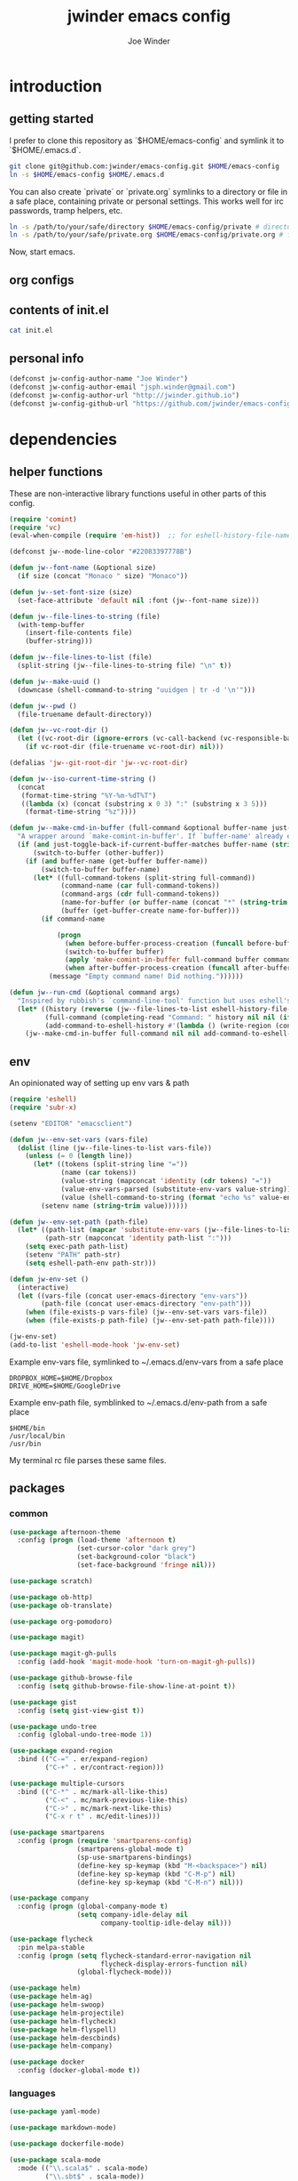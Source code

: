 * introduction
** getting started

I prefer to clone this repository as `$HOME/emacs-config` and symlink it to `$HOME/.emacs.d`.
#+BEGIN_SRC sh :tangle no
git clone git@github.com:jwinder/emacs-config.git $HOME/emacs-config
ln -s $HOME/emacs-config $HOME/.emacs.d
#+END_SRC

You can also create `private` or `private.org` symlinks to a directory or file in a safe place, containing private or personal settings. This works well for irc passwords, tramp helpers, etc.
#+BEGIN_SRC sh :tangle no
ln -s /path/to/your/safe/directory $HOME/emacs-config/private # directory of elisp files
ln -s /path/to/your/safe/private.org $HOME/emacs-config/private.org # file containing elisp segments
#+END_SRC

Now, start emacs.
** org configs

#+TITLE: jwinder emacs config

#+AUTHOR: Joe Winder
#+EMAIL: jsph.winder@gmail.com

#+LANGUAGE: en

#+SEQ_TODO: todo doing | done cancelled

** contents of init.el

#+BEGIN_SRC sh :tangle no :results code
cat init.el
#+END_SRC

** personal info

#+BEGIN_SRC emacs-lisp
(defconst jw-config-author-name "Joe Winder")
(defconst jw-config-author-email "jsph.winder@gmail.com")
(defconst jw-config-author-url "http://jwinder.github.io")
(defconst jw-config-github-url "https://github.com/jwinder/emacs-config")
#+END_SRC

* dependencies
** helper functions

These are non-interactive library functions useful in other parts of this config.
#+BEGIN_SRC emacs-lisp
(require 'comint)
(require 'vc)
(eval-when-compile (require 'em-hist))  ;; for eshell-history-file-name

(defconst jw--mode-line-color "#22083397778B")

(defun jw--font-name (&optional size)
  (if size (concat "Monaco " size) "Monaco"))

(defun jw--set-font-size (size)
  (set-face-attribute 'default nil :font (jw--font-name size)))

(defun jw--file-lines-to-string (file)
  (with-temp-buffer
    (insert-file-contents file)
    (buffer-string)))

(defun jw--file-lines-to-list (file)
  (split-string (jw--file-lines-to-string file) "\n" t))

(defun jw--make-uuid ()
  (downcase (shell-command-to-string "uuidgen | tr -d '\n'")))

(defun jw--pwd ()
  (file-truename default-directory))

(defun jw--vc-root-dir ()
  (let ((vc-root-dir (ignore-errors (vc-call-backend (vc-responsible-backend (jw--pwd)) 'root (jw--pwd)))))
    (if vc-root-dir (file-truename vc-root-dir) nil)))

(defalias 'jw--git-root-dir 'jw--vc-root-dir)

(defun jw--iso-current-time-string ()
  (concat
   (format-time-string "%Y-%m-%dT%T")
   ((lambda (x) (concat (substring x 0 3) ":" (substring x 3 5)))
    (format-time-string "%z"))))

(defun jw--make-cmd-in-buffer (full-command &optional buffer-name just-toggle-back-if-current-buffer-matches before-buffer-process-creation after-buffer-process-creation)
  "A wrapper around `make-comint-in-buffer'. If `buffer-name' already exists, this will just switch to it. if `just-toggle-back-if-current-buffer-matches' is `non-nil' then we just switch back to `(other-buffer)'."
  (if (and just-toggle-back-if-current-buffer-matches buffer-name (string= (buffer-name) buffer-name))
      (switch-to-buffer (other-buffer))
    (if (and buffer-name (get-buffer buffer-name))
        (switch-to-buffer buffer-name)
      (let* ((full-command-tokens (split-string full-command))
             (command-name (car full-command-tokens))
             (command-args (cdr full-command-tokens))
             (name-for-buffer (or buffer-name (concat "*" (string-trim full-command) "*")))
             (buffer (get-buffer-create name-for-buffer)))
        (if command-name

            (progn
              (when before-buffer-process-creation (funcall before-buffer-process-creation))
              (switch-to-buffer buffer)
              (apply 'make-comint-in-buffer full-command buffer command-name nil command-args)
              (when after-buffer-process-creation (funcall after-buffer-process-creation)))
          (message "Empty command name! Did nothing."))))))

(defun jw--run-cmd (&optional command args)
  "Inspired by rubbish's `command-line-tool' function but uses eshell's history file and completing-read which helm enriches."
  (let* ((history (reverse (jw--file-lines-to-list eshell-history-file-name)))
         (full-command (completing-read "Command: " history nil nil (if command (concat command " " (or args "")) "")))
         (add-command-to-eshell-history #'(lambda () (write-region (concat full-command "\n") nil eshell-history-file-name 'append 1))))
    (jw--make-cmd-in-buffer full-command nil nil add-command-to-eshell-history)))
#+END_SRC

** env

An opinionated way of setting up env vars & path
#+BEGIN_SRC emacs-lisp
(require 'eshell)
(require 'subr-x)

(setenv "EDITOR" "emacsclient")

(defun jw--env-set-vars (vars-file)
  (dolist (line (jw--file-lines-to-list vars-file))
    (unless (= 0 (length line))
      (let* ((tokens (split-string line "="))
             (name (car tokens))
             (value-string (mapconcat 'identity (cdr tokens) "="))
             (value-env-vars-parsed (substitute-env-vars value-string)) ;; parse lines containing env vars
             (value (shell-command-to-string (format "echo %s" value-env-vars-parsed)))) ;; parse shell commands in lines
        (setenv name (string-trim value))))))

(defun jw--env-set-path (path-file)
  (let* ((path-list (mapcar 'substitute-env-vars (jw--file-lines-to-list path-file)))
         (path-str (mapconcat 'identity path-list ":")))
    (setq exec-path path-list)
    (setenv "PATH" path-str)
    (setq eshell-path-env path-str)))

(defun jw-env-set ()
  (interactive)
  (let ((vars-file (concat user-emacs-directory "env-vars"))
        (path-file (concat user-emacs-directory "env-path")))
    (when (file-exists-p vars-file) (jw--env-set-vars vars-file))
    (when (file-exists-p path-file) (jw--env-set-path path-file))))

(jw-env-set)
(add-to-list 'eshell-mode-hook 'jw-env-set)
#+END_SRC

Example env-vars file, symlinked to ~/.emacs.d/env-vars from a safe place
#+BEGIN_EXAMPLE
DROPBOX_HOME=$HOME/Dropbox
DRIVE_HOME=$HOME/GoogleDrive
#+END_EXAMPLE

Example env-path file, symblinked to ~/.emacs.d/env-path from a safe place
#+BEGIN_EXAMPLE
$HOME/bin
/usr/local/bin
/usr/bin
#+END_EXAMPLE


My terminal rc file parses these same files.

** packages
*** common

#+BEGIN_SRC emacs-lisp
(use-package afternoon-theme
  :config (progn (load-theme 'afternoon t)
                 (set-cursor-color "dark grey")
                 (set-background-color "black")
                 (set-face-background 'fringe nil)))

(use-package scratch)

(use-package ob-http)
(use-package ob-translate)

(use-package org-pomodoro)

(use-package magit)

(use-package magit-gh-pulls
  :config (add-hook 'magit-mode-hook 'turn-on-magit-gh-pulls))

(use-package github-browse-file
  :config (setq github-browse-file-show-line-at-point t))

(use-package gist
  :config (setq gist-view-gist t))

(use-package undo-tree
  :config (global-undo-tree-mode 1))

(use-package expand-region
  :bind (("C-=" . er/expand-region)
         ("C-+" . er/contract-region)))

(use-package multiple-cursors
  :bind (("C-*" . mc/mark-all-like-this)
         ("C-<" . mc/mark-previous-like-this)
         ("C->" . mc/mark-next-like-this)
         ("C-x r t" . mc/edit-lines)))

(use-package smartparens
  :config (progn (require 'smartparens-config)
                 (smartparens-global-mode t)
                 (sp-use-smartparens-bindings)
                 (define-key sp-keymap (kbd "M-<backspace>") nil)
                 (define-key sp-keymap (kbd "C-M-p") nil)
                 (define-key sp-keymap (kbd "C-M-n") nil)))

(use-package company
  :config (progn (global-company-mode t)
                 (setq company-idle-delay nil
                       company-tooltip-idle-delay nil)))

(use-package flycheck
  :pin melpa-stable
  :config (progn (setq flycheck-standard-error-navigation nil
                       flycheck-display-errors-function nil)
                 (global-flycheck-mode)))

(use-package helm)
(use-package helm-ag)
(use-package helm-swoop)
(use-package helm-projectile)
(use-package helm-flycheck)
(use-package helm-flyspell)
(use-package helm-descbinds)
(use-package helm-company)

(use-package docker
  :config (docker-global-mode t))
#+END_SRC

*** languages

#+BEGIN_SRC emacs-lisp
(use-package yaml-mode)

(use-package markdown-mode)

(use-package dockerfile-mode)

(use-package scala-mode
  :mode (("\\.scala$" . scala-mode)
         ("\\.sbt$" . scala-mode))
  :config (progn (setq scala-indent:align-forms t
                       scala-indent:align-parameters t)))

(use-package sbt-mode)

(use-package ensime
  :pin melpa-stable
  :config (progn (setq ensime-use-helm t)
                 (add-hook 'scala-mode-hook 'ensime-scala-mode-hook)
                 (advice-add 'ensime-sbt-test-dwim
                             :around '(lambda (original-function &rest args)
                                        (let* ((original-command (car args))
                                               (only-zzz-str (if current-prefix-arg " -- ex zzz " ""))
                                               (command (concat original-command only-zzz-str)))
                                          (apply original-function (cons command (cdr args))))))))

(use-package ruby-mode
  :mode (("Gemfile$" . ruby-mode)
         ("Rakefile$" . ruby-mode)
         ("Vagrantfile$" . ruby-mode)
         ("Berksfile$" . ruby-mode)))

(use-package inf-ruby)

(use-package go-mode
  :config (add-hook 'before-save-hook 'gofmt-before-save))

(use-package haskell-mode
  :config (add-hook 'haskell-mode-hook 'turn-on-haskell-indent))

(use-package coffee-mode
  :config (setq coffee-tab-width 2))

(use-package terraform-mode
  :mode ("\\.tfstate$" . js-mode))

(use-package protobuf-mode)

(use-package groovy-mode
  :mode ("Jenkinsfile$" . groovy-mode))

(use-package markdown-mode
  :mode (("\\.md$" . gfm-mode)
         ("\\.markdown$" . gfm-mode)))
#+END_SRC

* customization
** editor
*** settings

#+BEGIN_SRC emacs-lisp
(setq custom-file (concat user-emacs-directory "custom.el"))
(load custom-file 'noerror)

(ansi-color-for-comint-mode-on)

(fset 'yes-or-no-p 'y-or-n-p)

(setq make-backup-files nil
      version-control nil
      create-lockfiles nil)

(setq save-silently t)

(setq suggest-key-bindings nil)

(setq kill-whole-line t)

(global-auto-revert-mode 1)

(setq global-auto-revert-non-file-buffers t
      auto-revert-verbose nil)

(setq-default indent-tabs-mode nil)

(setq tab-width 2)

(delete-selection-mode t)

(winner-mode t)

(global-subword-mode t)

(setq default-major-mode 'text-mode)

(put 'dired-find-alternate-file 'disabled nil)

(setq wdired-allow-to-change-permissions 'advanced)

(add-hook 'after-save-hook 'executable-make-buffer-file-executable-if-script-p)

(add-hook 'before-save-hook 'delete-trailing-whitespace)

(add-hook 'next-error-hook 'delete-other-windows)

(setq uniquify-buffer-name-style 'forward)

(setq ring-bell-function 'ignore)

(setq enable-recursive-minibuffers t)

(add-to-list 'auto-mode-alist '("\\.scss$" . css-mode))

(add-hook 'text-mode-hook 'flyspell-mode)

(add-hook 'prog-mode-hook 'hs-minor-mode)

(setq ediff-window-setup-function 'ediff-setup-windows-plain)

(put 'temporary-file-directory 'standard-value '((file-name-as-directory "/tmp")))

(setq undo-tree-auto-save-history t)

(add-to-list 'undo-tree-history-directory-alist `("" . ,(concat user-emacs-directory "undo")))

(put 'narrow-to-region 'disabled nil)
#+END_SRC

*** style

#+BEGIN_SRC emacs-lisp
(tool-bar-mode -1)
(menu-bar-mode -1)
(scroll-bar-mode -1)

(jw--set-font-size "14")

(set-face-attribute 'mode-line nil :font (jw--font-name "14") :background jw--mode-line-color :foreground "#7db5d6" :box '(:style released-button))
(set-face-attribute 'mode-line-inactive nil :background "#263238" :foreground "gray" :box '(:style released-button))
(set-face-attribute 'mode-line-buffer-id nil :foreground "white")
(set-face-attribute 'mode-line-highlight nil :foreground "#7db5d6")
(set-face-attribute 'header-line nil :background "#005858" :foreground "white")

(setq-default mode-line-format '(" ✔ " mode-line-buffer-identification " " mode-line-misc-info))

(custom-set-faces '(eshell-prompt ((nil (:foreground "#d68f7d")))))

(add-hook 'minibuffer-setup-hook '(lambda ()
                                    (set (make-local-variable 'face-remapping-alist) '((default :height 1.3)))))

(setq inhibit-startup-message t
      initial-scratch-message ""
      initial-major-mode 'org-mode)
#+END_SRC

** operating system

#+BEGIN_SRC emacs-lisp
  (when (eq system-type 'gnu/linux)
    (setq interprogram-paste-function 'x-cut-buffer-or-selection-value
          browse-url-browser-function 'browse-url-generic
          browse-url-generic-program "google-chrome"
          ack-executable "ack-grep"))

  (when (eq system-type 'darwin)
    (setq ns-command-modifier 'meta
          interprogram-paste-function 'x-selection-value
          browse-url-browser-function 'browse-url-default-macosx-browser
          ispell-program-name "aspell"))
#+END_SRC

** functions
*** common

#+BEGIN_SRC emacs-lisp
(defalias 'qrr 'query-replace-regexp)
(defalias 'filter-lines 'keep-lines)
(defalias 'filter-out-lines 'flush-lines)
(defalias 'elisp-shell 'ielm)

(defun font-size-big ()
  (interactive)
  (jw--set-font-size "18"))

(defun font-size-normal ()
  (interactive)
  (jw--set-font-size "14"))

(defun eshell-cd-vc-root-dir-or-pwd-otherwise-other-buffer ()
  (interactive)
  (if (eq major-mode 'eshell-mode)
      (switch-to-buffer (other-buffer))
    (let ((current-pwd (or (jw--vc-root-dir) (jw--pwd))))
      (eshell)
      (eshell-kill-input)
      (goto-char (point-max))
      (unless (string= current-pwd (jw--pwd))
        (insert (format "cd '%s'" current-pwd))
        (eshell-send-input)))))

(defun kill-region-or-line ()
  (interactive)
  (if (region-active-p)
      (kill-region (mark) (point))
    (progn (beginning-of-line) (kill-line))))

(defun kill-ring-save-region-or-line ()
  (interactive)
  (if (region-active-p)
      (kill-ring-save (mark) (point))
    (kill-ring-save (line-beginning-position) (line-end-position))))

(defun date ()
  (interactive)
  (message (current-time-string)))

(defun iso-date ()
  (interactive)
  (message (jw--iso-current-time-string)))

(defun insert-iso-date ()
  (interactive)
  (insert (jw--iso-current-time-string)))

(defun scratch-buffer ()
  (interactive)
  (let ((scratch-buffer (get-buffer-create "*scratch*")))
    (switch-to-buffer scratch-buffer)
    (org-mode)))

(defalias 'notepad 'scratch-buffer)

(defun toggle-scratch-buffer ()
  (interactive)
  (if (string= (buffer-name) "*scratch*")
      (switch-to-buffer (other-buffer))
    (scratch-buffer)))

(defun ping-google ()
  (interactive)
  (ping "google.com"))

(defun uuid ()
  (interactive)
  (insert (jw--make-uuid)))

(defun json-prettify ()
  (interactive)
  (if (region-active-p)
      (json-pretty-print (region-beginning) (region-end))
    (json-pretty-print-buffer)))

(defun cmd (&optional command args)
  (interactive)
  (jw--run-cmd command args))

(defun toggle-window-split ()
  (interactive)
  (if (= (count-windows) 2)
      (let* ((this-win-buffer (window-buffer))
             (next-win-buffer (window-buffer (next-window)))
             (this-win-edges (window-edges (selected-window)))
             (next-win-edges (window-edges (next-window)))
             (this-win-2nd (not (and (<= (car this-win-edges)
                                         (car next-win-edges))
                                     (<= (cadr this-win-edges)
                                         (cadr next-win-edges)))))
             (splitter
              (if (= (car this-win-edges)
                     (car (window-edges (next-window))))
                  'split-window-horizontally
                'split-window-vertically)))
        (delete-other-windows)
        (let ((first-win (selected-window)))
          (funcall splitter)
          (if this-win-2nd (other-window 1))
          (set-window-buffer (selected-window) this-win-buffer)
          (set-window-buffer (next-window) next-win-buffer)
          (select-window first-win)
          (if this-win-2nd (other-window 1))))))

(defun beginning-of-line-or-indentation ()
  (interactive)
  (let ((previous-point (point)))
    (back-to-indentation)
    (if (equal previous-point (point))
        (beginning-of-line))))

(defun comment-dwim-region-or-line-or-end-of-line (&optional arg)
  (interactive "*P")
  (if (region-active-p)
      (comment-dwim arg)
    (if arg ;; utilize prefix argument to append comment to line instead of comment entire line
        (comment-dwim nil)
      (comment-or-uncomment-region (line-beginning-position) (line-end-position)))))

(defun open-line-next ()
  (interactive)
  (end-of-line)
  (open-line 1)
  (next-line 1)
  (indent-according-to-mode))

(defun open-line-previous ()
  (interactive)
  (beginning-of-line)
  (open-line 1)
  (indent-according-to-mode))

(defun newline-and-open-line-previous ()
  (interactive)
  (newline-and-indent)
  (open-line-previous))

(defun kill-matching-buffers-silently (pattern)
  (interactive "sKill buffers matching: ")
  (dolist (buffer (buffer-list))
    (when (string-match pattern (buffer-name buffer))
      (kill-buffer buffer))))

(defalias 'toggle-fullscreen 'toggle-frame-fullscreen)

(defun fullscreen ()
  (interactive)
  (unless (frame-parameter (selected-frame) 'fullscreen)
    (toggle-frame-fullscreen)))

(defun fullscreen-off ()
  (interactive)
  (when (frame-parameter (selected-frame) 'fullscreen)
    (toggle-frame-fullscreen)))

(defun unbind-variable (name)
  (interactive "SVariable name: ")
  (makunbound name))

(defun unbind-function (name)
  (interactive "SFunction name: ")
  (fmakunbound name))
#+END_SRC

*** contact

#+BEGIN_SRC emacs-lisp
(defun config-insert-author ()
  (interactive)
  (insert jw-config-author-name))

(defun config-goto-homepage ()
  (interactive)
  (browse-url jw-config-author-url))

(defun config-goto-github ()
  (interactive)
  (browse-url jw-config-github-url))
#+END_SRC

*** emacs

#+BEGIN_SRC emacs-lisp
(defun emacs-config ()
  (interactive)
  (find-file (concat user-emacs-directory "emacs.org")))

(defun emacs-reload-config ()
  (interactive)
  (load-file (concat user-emacs-directory "init.el")))

(defun emacs-archive-packages-and-reload-config ()
  (interactive)
  (emacs-archive-packages)
  (emacs-reload-config))

(defun emacs-archive-packages-and-die ()
  (interactive)
  (emacs-archive-packages)
  (save-buffers-kill-terminal))

(defun emacs-archive-packages ()
  (when (file-exists-p package-user-dir)
    (let ((archive-dir (format "/tmp/emacs-elpa--%s" (jw--iso-current-time-string))))
      (copy-directory package-user-dir archive-dir)
      (delete-directory package-user-dir t))))
#+END_SRC

*** random

#+BEGIN_SRC emacs-lisp
(defun exercism-fetch-all ()
  (interactive)
  (shell-command "exercism fetch"))

(defun exercism-submit-this-file ()
  (interactive)
  (shell-command (format "exercism submit %s" (buffer-file-name))))

(defun sonic-pi-server ()
  (interactive)
  (jw--make-cmd-in-buffer "sonic-pi run-server" "*sonic pi*" t nil
                          '(lambda ()
                             (add-hook 'comint-output-filter-functions 'comint-truncate-buffer t t)
                             (read-only-mode))))

(defun sonic-pi-play ()
  (interactive)
  (let ((ruby (if (region-active-p)
                  (buffer-substring-no-properties (point) (mark))
                (buffer-substring-no-properties (point-min) (point-max)))))
    (shell-command (format "echo '%s' | sonic-pi" ruby))))

(defun sonic-pi-stop ()
  (interactive)
  (shell-command "sonic-pi stop"))

(defun sonic-pi-stop-or-play (arg)
  (interactive "P")
  (if arg (sonic-pi-stop) (sonic-pi-play)))
#+END_SRC

** key bindings

#+BEGIN_SRC emacs-lisp
(global-unset-key (kbd "C-z"))
(global-unset-key (kbd "C-x C-z"))
(global-unset-key (kbd "C-x m"))
(global-unset-key (kbd "C-x m m"))

(global-set-key (kbd "C-c i") 'toggle-scratch-buffer)

(global-set-key (kbd "C-c M-e") 'eshell-cd-vc-root-dir-or-pwd-otherwise-other-buffer)

(global-set-key (kbd "C-s") 'isearch-forward-regexp)
(global-set-key (kbd "C-r") 'isearch-backward-regexp)

(global-set-key (kbd "C-M-g") 'goto-line)

(global-set-key (kbd "C-M-9") 'winner-undo)
(global-set-key (kbd "C-M-0") 'winner-redo)

(global-set-key (kbd "M-RET") 'toggle-frame-fullscreen)

(global-set-key (kbd "C-x 9") 'toggle-window-split)
(global-set-key (kbd "C-x p f") 'pop-to-buffer)

(global-set-key (kbd "C-w") 'kill-region-or-line)
(global-set-key (kbd "M-w") 'kill-ring-save-region-or-line)

(global-set-key (kbd "C-a") 'beginning-of-line-or-indentation)
(global-set-key (kbd "C-o") 'open-line-previous)
(global-set-key (kbd "C-j") 'newline-and-open-line-previous)

(global-set-key (kbd "M-;") 'comment-dwim-region-or-line-or-end-of-line)

(global-set-key (kbd "C-x n") 'switch-to-buffer) ;; helps with my current keyboard

(global-set-key (kbd "C-c M-t") 'transpose-lines)

(global-set-key (kbd "C-x m m") 'sonic-pi-stop-or-play)

#+END_SRC

** helm

#+BEGIN_SRC emacs-lisp
(require 'helm)
(require 'helm-config)
(require 'helm-dabbrev)
(require 'helm-swoop)

(setq helm-split-window-in-side-p t
      helm-ff-search-library-in-sexp t
      helm-scroll-amount 8
      helm-buffer-max-length nil
      helm-ff-file-name-history-use-recentf t
      helm-quick-update t
      helm-move-to-line-cycle-in-source nil)

(setq helm-buffers-fuzzy-matching t
      helm-M-x-fuzzy-match t
      helm-recentf-fuzzy-match t
      helm-semantic-fuzzy-match t
      helm-imenu-fuzzy-match t
      helm-locate-fuzzy-match t)

(setq helm-ag-base-command "pt -i -e --nocolor --nogroup")

(setq helm-ag-insert-at-point 'word)

(setq projectile-completion-system 'helm)

(global-set-key (kbd "C-c h") 'helm-command-prefix)
(global-unset-key (kbd "C-x c"))

(define-key helm-command-map (kbd "h") 'helm-descbinds)

(define-key helm-command-map (kbd "s") 'helm-google-suggest)
(define-key helm-command-map (kbd "w") 'helm-wikipedia-suggest)

(global-set-key (kbd "C-x C-b") 'helm-buffers-list)
(global-set-key (kbd "C-x C-f") 'helm-find-files)
(global-set-key (kbd "M-x") 'helm-M-x)
(global-set-key (kbd "M-y") 'helm-show-kill-ring)
(global-set-key (kbd "M-s C-s") 'helm-ag)
(global-set-key (kbd "M-s o") 'helm-occur)
(global-set-key (kbd "M-s s") 'helm-swoop)
(global-set-key (kbd "M-s i") 'helm-semantic-or-imenu)
(global-set-key (kbd "M-/") 'helm-dabbrev)
(global-set-key (kbd "C-h a") 'helm-apropos)
(global-set-key (kbd "C-M-/") 'helm-company)
(global-set-key (kbd "C-h b") 'helm-descbinds)

(defalias 'kill-ring-show 'helm-show-kill-ring)
(defalias 'list-colors-display 'helm-colors)
(defalias 'proced 'helm-top)

(set-face-attribute 'helm-source-header nil :height 1.0 :weight 'normal :family (jw--font-name) :box '(:style released-button))
(set-face-attribute 'helm-candidate-number nil :background jw--mode-line-color :foreground "goldenrod")
(set-face-attribute 'helm-swoop-target-line-face nil :background "goldenrod")

(require 'company)
(custom-set-faces ;; give company dropdown helm colors
 `(company-tooltip ((t (:background ,jw--mode-line-color))))
 `(company-scrollbar-bg ((t (:background "black"))))
 `(company-scrollbar-fg ((t (:background "#005858"))))
 `(company-tooltip-selection ((t (:inherit 'helm-selection))))
 `(company-tooltip-common ((t (:inherit 'helm-match))))
 `(company-tooltip-common-selection ((t (:inherit 'helm-match))))
 `(company-tooltip-annotation ((t (:inherit 'helm-bookmark-file))))
 `(company-preview-common ((t :inherit 'company-echo)))
 `(company-echo-common ((t :inherit 'company-echo)))
 `(company-template-field ((t :inherit 'helm-match-item))))

(add-hook 'eshell-mode-hook
          '(lambda ()
             (define-key eshell-mode-map [remap eshell-pcomplete] 'helm-esh-pcomplete)
             (define-key eshell-mode-map (kbd "M-p") 'helm-eshell-history)))

(add-hook 'projectile-mode-hook
          '(lambda ()
             (setq projectile-switch-project-action 'helm-projectile)))

(add-hook 'flycheck-mode-hook
          '(lambda ()
             (define-key flycheck-mode-map (kbd "C-c ! l") 'helm-flycheck)))

(add-hook 'flyspell-mode-hook
          '(lambda ()
             (define-key flyspell-mode-map (kbd "C-M-i") 'helm-flyspell-correct))) ;; also works with M-<tab>

(helm-mode 1)
(helm-autoresize-mode 1)

(projectile-global-mode)
(helm-projectile-on)

(add-to-list 'helm-dabbrev-major-mode-assoc '(scala-mode . sbt-mode))

#+END_SRC

** rcirc

#+BEGIN_SRC emacs-lisp
(require 'rcirc)

(setq rcirc-notify-message "%s: %s"
      rcirc-buffer-maximum-lines 2000)

(add-to-list 'rcirc-omit-responses "MODE")

(custom-set-faces
 '(rcirc-my-nick ((t (:foreground "#00ffff"))))
 '(rcirc-other-nick ((t (:foreground "#90ee90"))))
 '(rcirc-server ((t (:foreground "#a2b5cd"))))
 '(rcirc-server-prefix ((t (:foreground "#00bfff"))))
 '(rcirc-timestamp ((t (:foreground "#7d7d7d"))))
 '(rcirc-nick-in-message ((t (:foreground "#00ffff"))))
 '(rcirc-prompt ((t (:foreground "#00bfff"))))
 '(rcirc-keyword ((t :foreground "#00ffff")))
 '(rcirc-nick-in-message-full-line ((t ())))
 '(rcirc-track-nick ((t (:foreground "#00ffff"))))
 '(rcirc-track-keyword ((t (:foreground "#00ffff")))))

(add-hook 'rcirc-mode-hook
          '(lambda ()
             (turn-on-flyspell)
             (rcirc-track-minor-mode t)
             (rcirc-omit-mode)
             (cd (getenv "HOME"))))

(add-hook 'window-configuration-change-hook
          '(lambda () (setq rcirc-fill-column (- (window-width) 2))))
#+END_SRC

*** you should consider a custom nickname in a safe place, e.g. the `private` dir

#+BEGIN_SRC emacs-lisp :tangle no
(setq rcirc-default-nick "your nick"
      rcirc-default-user-name "your username"
      rcirc-default-full-name "your full name")
#+END_SRC

** magit

#+BEGIN_SRC emacs-lisp
(require 'magit)
(require 'subr-x)
(require 'magit-gh-pulls)

(global-set-key (kbd "M-g") 'magit-status)
(global-magit-file-mode t)

(defun magit-x-undo ()
  (interactive)
  (magit-run-git "undo"))

(defun magit-x-repl ()
  (interactive)
  (async-shell-command "git repl" "*git repl*"))

(defun magit-x-obliterate ()
  (interactive)
  (let* ((file (magit-read-tracked-file "File to obliterate"))
         (obliterate (format "obliterate %s" file)))
    (magit-git-command obliterate (magit-toplevel))))

(defun magit-x-swoosh ()
  "This is a local script I use to prune remotes and clean up local and remote branches."
  (interactive)
  (async-shell-command "git swoosh" "*git swoosh*"))

(defun magit-x-zap ()
  "This is a local script I use to safely fetch, merge and cleanup of local branches."
  (interactive)
  (async-shell-command "git zap" "*git zap*"))

(defun github-browse ()
  (interactive)
  (shell-command "hub browse"))

(defun github-issues ()
  (interactive)
  (shell-command "hub browse -- issues"))

(defun github-pulls ()
  (interactive)
  (shell-command "hub browse -- pulls"))

(defun github-compare ()
  (interactive)
  (shell-command "hub browse -- compare"))

(magit-define-popup magit-git-extras-popup
  "Popup console for git-extras commands."
  'magit-commands
  :man-page "git-extras"
  :actions '((?g "Github" magit-github-popup)
             (?p "Github pulls" magit-gh-pulls-popup)
             (?r "Repl" magit-x-repl)
             (?U "Undo commit" magit-x-undo)
             (?S "Swoosh repo" magit-x-swoosh)
             (?Z "Zap repo" magit-x-zap)
             (?D "Obliterate file" magit-x-obliterate)))

(magit-define-popup magit-github-popup
  "Popup console for github hub commands."
  'magit-commands
  :man-page "hub"
  :actions '((?g "Browse repository" github-browse)
             (?f "Browse file" github-browse-file)
             (?b "Browse file with blame" github-browse-file-blame)
             (?i "Browse issues" github-issues)
             (?p "Browse pulls" github-pulls)
             (?c "Compare" github-compare)))

(magit-define-popup-action 'magit-dispatch-popup ?x "Extras" 'magit-git-extras-popup)
#+END_SRC

** org

#+BEGIN_SRC emacs-lisp
(require 'org-pomodoro)

(defun todo ()
  (interactive)
  (if (boundp 'jw-org-todo-file)
      (progn (find-file jw-org-todo-file)
             (cd (getenv "HOME")))
    (message "Please set `jw-org-todo-file' to your todo org file location!")))

(defun toggle-todo ()
  (interactive)
  (if (boundp 'jw-org-todo-file)
      (if (string= (buffer-name) (file-name-nondirectory jw-org-todo-file))
          (switch-to-buffer (other-buffer))
        (todo))
    (message "Please set `jw-org-todo-file' to your todo org file location!")))

(defun org-feed-update-all-or-one (arg)
  "When called with a prefix argument, interactively call `org-feed-update'. Otherwise call `org-feed-update-all'."
  (interactive "P")
  (if arg
      (call-interactively 'org-feed-update)
    (org-feed-update-all)))

(global-set-key (kbd "C-c o") 'toggle-todo)
(global-set-key (kbd "C-c a") 'org-agenda)
(global-set-key (kbd "C-c c") 'org-capture)
(global-set-key (kbd "C-c C-x <tab>") 'org-pomodoro)

(add-hook 'org-mode-hook '(lambda ()
                            (local-set-key (kbd "C-c <") 'org-time-stamp)
                            (local-set-key (kbd "C-c .") 'org-time-stamp-inactive)
                            (local-set-key [remap org-feed-update-all] 'org-feed-update-all-or-one))) ;; C-c C-x g

(add-to-list 'org-structure-template-alist '("n" "#+NAME: ?"))
(add-to-list 'org-structure-template-alist '("h" "#+HEADER: ?"))
(add-to-list 'org-structure-template-alist '("p" "#+PROPERTY: ?"))
(add-to-list 'org-structure-template-alist '("S" "#+BEGIN_SRC ?\n\n#+END_SRC"))

(add-to-list 'org-latex-packages-alist '("" "physics"))

(when (executable-find "pygmentize") ;; for syntax highlighting of code inside of org-src blocks for latex
  (add-to-list 'org-latex-packages-alist '("" "minted"))
  (setq org-latex-listings 'minted
        org-latex-minted-options '(("mathescape" "true") ("frame" "leftline") ("framesep" "1em"))
        org-latex-pdf-process '("pdflatex -shell-escape -interaction nonstopmode -output-directory %o %f" ;; apparently this needs a list
                                "pdflatex -shell-escape -interaction nonstopmode -output-directory %o %f"
                                "pdflatex -shell-escape -interaction nonstopmode -output-directory %o %f")))

(setq org-use-speed-commands t
      org-enforce-todo-dependencies t
      org-enforce-todo-checkbox-dependencies t
      org-return-follows-link t
      org-hide-leading-stars t
      org-clock-clocked-in-display 'mode-line
      org-refile-targets '((org-agenda-files :maxlevel . 10))
      org-refile-use-outline-path t
      org-refile-allow-creating-parent-nodes '(confirm)
      org-tags-column -100
      org-src-preserve-indentation t
      org-src-window-setup 'current-window
      org-cycle-open-archived-trees t
      org-hide-block-startup t)

(setq org--possible-todo-todo-states '("todo" "incoming" "captured" "unread")
      org--possible-blocked-todo-states '("blocked" "halted" "stalled" "paused")
      org--possible-doing-todo-states '("doing" "going")
      org--possible-delegated-todo-states '("delegated" "assigned" "pr")
      org--possible-done-todo-states '("done" "cancelled" "canceled" "finished" "boom" "read"))

(defun org--make-single-todo-face-entry (state color)
  `(,state :background ,color :foreground white :box (:style released-button)))

(defun org--make-todo-face-entries (state color)
  `(,(org--make-single-todo-face-entry state color)
    ,(org--make-single-todo-face-entry (upcase state) color)
    ,(org--make-single-todo-face-entry (capitalize state) color)))

(defun org--make-red-face-entries (state) (org--make-todo-face-entries state "DarkRed"))
(defun org--make-blue-face-entries (state) (org--make-todo-face-entries state "DeepSkyBlue4"))
(defun org--make-green-face-entries (state) (org--make-todo-face-entries state "DarkGreen"))

(setq org-todo-keyword-faces
      (apply #'append (append (mapcar 'org--make-red-face-entries org--possible-todo-todo-states)
                              (mapcar 'org--make-red-face-entries org--possible-blocked-todo-states)
                              (mapcar 'org--make-blue-face-entries org--possible-doing-todo-states)
                              (mapcar 'org--make-blue-face-entries org--possible-delegated-todo-states)
                              (mapcar 'org--make-green-face-entries org--possible-done-todo-states))))

(setq org-pomodoro-format "Pomodoro %s"
      org-pomodoro-short-break-format "Short Break %s"
      org-pomodoro-long-break-format "Long Break %s"
      org-pomodoro-ask-upon-killing nil
      org-pomodoro-short-break-sound-p nil
      org-pomodoro-long-break-sound-p nil)

(custom-set-faces '(org-pomodoro-mode-line ((nil (:foreground "#2aa198")))))

(add-hook 'org-mode-hook '(lambda () (text-scale-set 2)))

(setq org-confirm-babel-evaluate nil)

(org-babel-do-load-languages 'org-babel-load-languages
                             '((emacs-lisp . t)
                               (http . t)
                               (translate . t)
                               (awk . t)
                               (calc . t)
                               (C . t)
                               (dot . t)
                               (R . t)
                               (haskell . t)
                               (java . t)
                               (js . t)
                               (latex . t)
                               (lisp . t)
                               (makefile . t)
                               (matlab . t)
                               (org . t)
                               (perl . t)
                               (plantuml . t)
                               (python . t)
                               (ruby . t)
                               (scala . t) ;; there are conflicting versions in org & scala-mode requiring ensime
                               (scheme . t)
                               (shell . t)
                               (sql . t)))
#+END_SRC

hacky way of using org tables for markdown tables [[http://stackoverflow.com/questions/14275122/editing-markdown-pipe-tables-in-emacs/26297700#26297700][copied from stackoverflow]]
#+BEGIN_SRC emacs-lisp
(require 'org-table)

(defun markdown-cleanup-org-tables ()
  (interactive)
  (when (or (eq major-mode 'markdown-mode) (eq major-mode 'gfm-mode))
    (save-excursion
      (goto-char (point-min))
      (while (search-forward "-+-" nil t) (replace-match "-|-")))))

(add-hook 'markdown-mode-hook 'turn-on-orgtbl)
(advice-add 'org-table-align :after 'markdown-cleanup-org-tables)

(defalias 'markdown-table-create 'org-table-create)
(defalias 'markdown-table-insert-column 'org-table-insert-column)
(defalias 'markdown-table-delete-column 'org-table-delete-column)
(defalias 'markdown-table-insert-row 'org-table-insert-row)
(defalias 'markdown-table-delete-row 'org-table-delete-row)

#+END_SRC

** sbt

#+BEGIN_SRC emacs-lisp
(defun sbt ()
  (interactive)
  (if (eq major-mode 'sbt-mode)
      (switch-to-buffer (other-buffer))
    (sbt-start)))

(defun sbt-current-tests-in-buffer ()
  (interactive)
  (save-excursion
    (let* ((pkg-name-components)
           (test-names))
      (goto-char (point-min))
      (while (re-search-forward "package " nil t)
        (push (filter-buffer-substring (point) (point-at-eol)) pkg-name-components))
      (goto-char (point-min))
      (while (re-search-forward "\\(object\\|class\\) " nil t)
        (push (filter-buffer-substring (point) (progn (re-search-forward " ")
                                                      (forward-char -1)
                                                      (point)))
              test-names))
      (let* ((full-pkg-name (string-join (reverse pkg-name-components) "."))
             (full-test-names (mapcar #'(lambda (test-name) (string-join (list full-pkg-name "." test-name))) test-names))
             (full-test-names-str (string-join full-test-names " ")))
        (message full-test-names-str)))))

(defun sbt-test-only-current-test (only-zzz)
  (interactive "P")
  (if only-zzz
      (sbt-command (concat "test-only " (sbt-current-tests-in-buffer) " -- showtimes -- ex zzz"))
    (sbt-command (concat "test-only " (sbt-current-tests-in-buffer) " -- showtimes"))))

(defun sbt-compile (test-compile)
  (interactive "P")
  (if test-compile
      (sbt-command "test:compile")
    (sbt-command "compile")))

(defun sbt-turn-on-extra-bindings ()
  (interactive)
  (local-set-key (kbd "C-c s s") 'sbt)
  (local-set-key (kbd "C-c s c") 'sbt-compile)
  (local-set-key (kbd "C-c s o") 'sbt-test-only-current-test)
  (local-set-key (kbd "C-c s p") 'sbt-run-previous-command))

(add-hook 'scala-mode-hook 'sbt-turn-on-extra-bindings)
(add-hook 'sbt-mode-hook 'sbt-turn-on-extra-bindings)

#+END_SRC

* private

#+BEGIN_SRC emacs-lisp
(let ((path (concat user-emacs-directory "private")))
  (when (file-exists-p path)
    (add-to-list 'load-path path)
    (mapcar 'load-file (directory-files path t "\.el$"))))

(let ((private-org (concat user-emacs-directory "private.org")))
  (when (file-exists-p private-org)
    (org-babel-load-file private-org)))
#+END_SRC

* finally

#+BEGIN_SRC emacs-lisp
(cd (getenv "HOME"))
(fullscreen)
(server-start)
#+END_SRC
